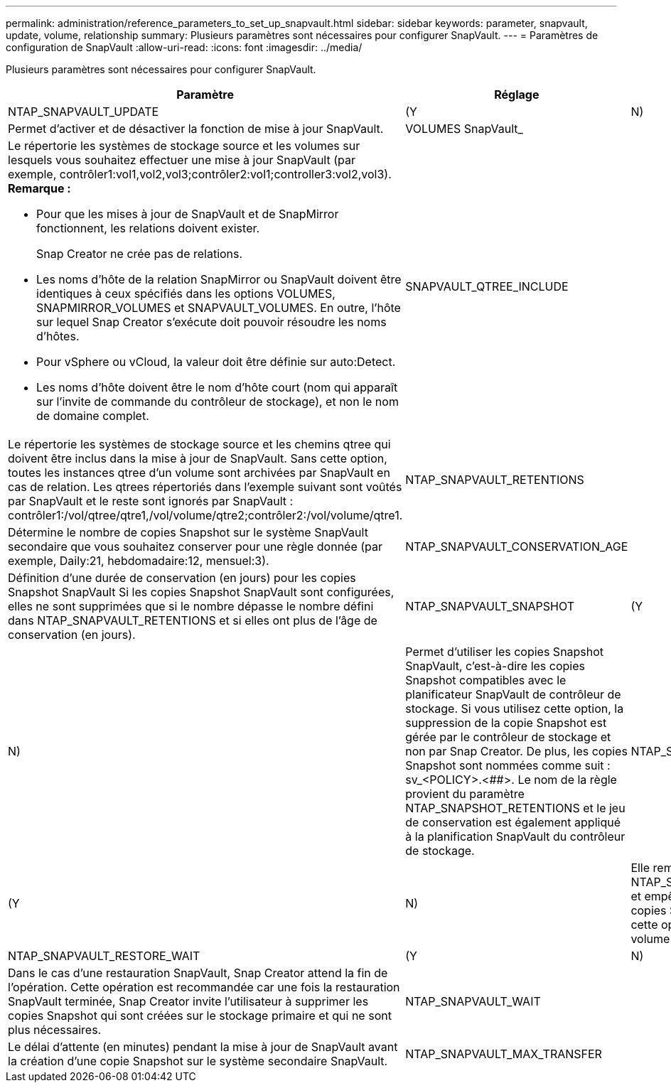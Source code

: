 ---
permalink: administration/reference_parameters_to_set_up_snapvault.html 
sidebar: sidebar 
keywords: parameter, snapvault, update, volume, relationship 
summary: Plusieurs paramètres sont nécessaires pour configurer SnapVault. 
---
= Paramètres de configuration de SnapVault
:allow-uri-read: 
:icons: font
:imagesdir: ../media/


[role="lead"]
Plusieurs paramètres sont nécessaires pour configurer SnapVault.

|===
| Paramètre | Réglage | Description 


 a| 
NTAP_SNAPVAULT_UPDATE
 a| 
(Y
| N) 


 a| 
Permet d'activer et de désactiver la fonction de mise à jour SnapVault.
 a| 
VOLUMES SnapVault_
 a| 



 a| 
Le répertorie les systèmes de stockage source et les volumes sur lesquels vous souhaitez effectuer une mise à jour SnapVault (par exemple, contrôler1:vol1,vol2,vol3;contrôler2:vol1;controller3:vol2,vol3). *Remarque :*

* Pour que les mises à jour de SnapVault et de SnapMirror fonctionnent, les relations doivent exister.
+
Snap Creator ne crée pas de relations.

* Les noms d'hôte de la relation SnapMirror ou SnapVault doivent être identiques à ceux spécifiés dans les options VOLUMES, SNAPMIRROR_VOLUMES et SNAPVAULT_VOLUMES. En outre, l'hôte sur lequel Snap Creator s'exécute doit pouvoir résoudre les noms d'hôtes.
* Pour vSphere ou vCloud, la valeur doit être définie sur auto:Detect.
* Les noms d'hôte doivent être le nom d'hôte court (nom qui apparaît sur l'invite de commande du contrôleur de stockage), et non le nom de domaine complet.

 a| 
SNAPVAULT_QTREE_INCLUDE
 a| 



 a| 
Le répertorie les systèmes de stockage source et les chemins qtree qui doivent être inclus dans la mise à jour de SnapVault. Sans cette option, toutes les instances qtree d'un volume sont archivées par SnapVault en cas de relation. Les qtrees répertoriés dans l'exemple suivant sont voûtés par SnapVault et le reste sont ignorés par SnapVault : contrôler1:/vol/qtree/qtre1,/vol/volume/qtre2;contrôler2:/vol/volume/qtre1.
 a| 
NTAP_SNAPVAULT_RETENTIONS
 a| 



 a| 
Détermine le nombre de copies Snapshot sur le système SnapVault secondaire que vous souhaitez conserver pour une règle donnée (par exemple, Daily:21, hebdomadaire:12, mensuel:3).
 a| 
NTAP_SNAPVAULT_CONSERVATION_AGE
 a| 



 a| 
Définition d'une durée de conservation (en jours) pour les copies Snapshot SnapVault Si les copies Snapshot SnapVault sont configurées, elles ne sont supprimées que si le nombre dépasse le nombre défini dans NTAP_SNAPVAULT_RETENTIONS et si elles ont plus de l'âge de conservation (en jours).
 a| 
NTAP_SNAPVAULT_SNAPSHOT
 a| 
(Y



| N)  a| 
Permet d'utiliser les copies Snapshot SnapVault, c'est-à-dire les copies Snapshot compatibles avec le planificateur SnapVault de contrôleur de stockage. Si vous utilisez cette option, la suppression de la copie Snapshot est gérée par le contrôleur de stockage et non par Snap Creator. De plus, les copies Snapshot sont nommées comme suit : sv_<POLICY>.<##>. Le nom de la règle provient du paramètre NTAP_SNAPSHOT_RETENTIONS et le jeu de conservation est également appliqué à la planification SnapVault du contrôleur de stockage.
 a| 
NTAP_SNAPVAULT_ NODELETE



 a| 
(Y
| N)  a| 
Elle remplace les VERSIONS NTAP_SNAPVAULT_RETENTIONS et empêche la suppression des copies Snapshot. Si vous laissez cette option activée, votre volume peut se remplir.



 a| 
NTAP_SNAPVAULT_RESTORE_WAIT
 a| 
(Y
| N) 


 a| 
Dans le cas d'une restauration SnapVault, Snap Creator attend la fin de l'opération. Cette opération est recommandée car une fois la restauration SnapVault terminée, Snap Creator invite l'utilisateur à supprimer les copies Snapshot qui sont créées sur le stockage primaire et qui ne sont plus nécessaires.
 a| 
NTAP_SNAPVAULT_WAIT
 a| 



 a| 
Le délai d'attente (en minutes) pendant la mise à jour de SnapVault avant la création d'une copie Snapshot sur le système secondaire SnapVault.
 a| 
NTAP_SNAPVAULT_MAX_TRANSFER
 a| 

|===